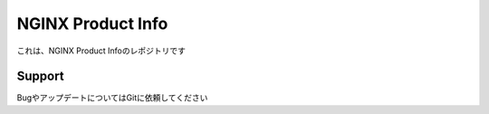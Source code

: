 NGINX Product Info
==================

これは、NGINX Product Infoのレポジトリです

Support
-------

BugやアップデートについてはGitに依頼してください
